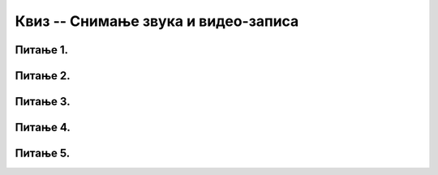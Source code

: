 Квиз -- Снимање звука и видео-записа
====================================

Питање 1.
~~~~~~~~~

.. fillintheblank:: L8P1

    Како се назива поступак за представљање пребацивања звучног или видео фајла у други тип? Одговор унеси малим словима ћириличким писмом.

    Одговор: |blank|

    - :^конверзија$: Тачно
      :x: Одговор није тачан.


Питање 2.
~~~~~~~~~

.. mchoice:: L8P2
    :answer_a: Да
    :feedback_a: Нетачно    
    :answer_b: Не
    :feedback_b: Тачно
    :correct: b

    Да ли се процес снимања звука значајно разликује у зависности од програма и дигиталног уређаја који се користе?

Питање 3.
~~~~~~~~~

.. mchoice:: L8P3
    :answer_a: Да
    :feedback_a: Тачно    
    :answer_b: Не
    :feedback_b: Нетачно
    :correct: a

    Да ли апликација Sound Recorder чува звучни запис у .wma формату?


Питање 4.
~~~~~~~~~

.. mchoice:: L8P4
    :answer_a: Да
    :feedback_a: Тачно    
    :answer_b: Не
    :feedback_b: Нетачно
    :correct: a

    Да ли апликација Камера чува видео-запис у .mp4 формату?

Питање 5.
~~~~~~~~~

.. mchoice:: L8P5
    :answer_a: Таблет
    :feedback_a: Тачно    
    :answer_b: Телефон
    :feedback_b: Тачно
    :answer_c: Камера
    :feedback_c: Тачно
    :answer_d: Телевизор
    :feedback_d: Нетачно
    :answer_e: Звучник
    :feedback_e: Нетачно
    :correct: a,b,c

    Означи све дигиталне уређаје које можеш да користиш за снимање звука и видео-записа?
